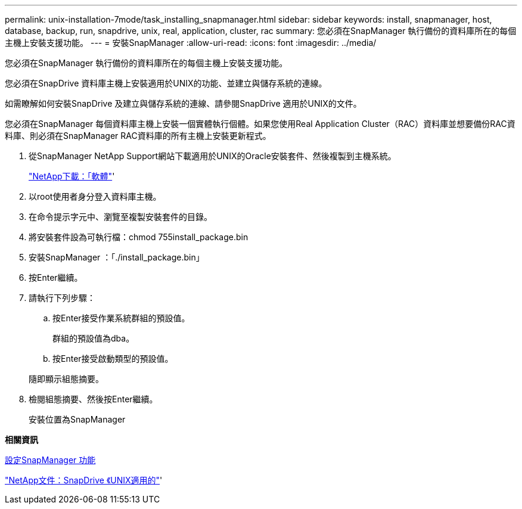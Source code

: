 ---
permalink: unix-installation-7mode/task_installing_snapmanager.html 
sidebar: sidebar 
keywords: install, snapmanager, host, database, backup, run, snapdrive, unix, real, application, cluster, rac 
summary: 您必須在SnapManager 執行備份的資料庫所在的每個主機上安裝支援功能。 
---
= 安裝SnapManager
:allow-uri-read: 
:icons: font
:imagesdir: ../media/


[role="lead"]
您必須在SnapManager 執行備份的資料庫所在的每個主機上安裝支援功能。

您必須在SnapDrive 資料庫主機上安裝適用於UNIX的功能、並建立與儲存系統的連線。

如需瞭解如何安裝SnapDrive 及建立與儲存系統的連線、請參閱SnapDrive 適用於UNIX的文件。

您必須在SnapManager 每個資料庫主機上安裝一個實體執行個體。如果您使用Real Application Cluster（RAC）資料庫並想要備份RAC資料庫、則必須在SnapManager RAC資料庫的所有主機上安裝更新程式。

. 從SnapManager NetApp Support網站下載適用於UNIX的Oracle安裝套件、然後複製到主機系統。
+
http://mysupport.netapp.com/NOW/cgi-bin/software["NetApp下載：「軟體"]'

. 以root使用者身分登入資料庫主機。
. 在命令提示字元中、瀏覽至複製安裝套件的目錄。
. 將安裝套件設為可執行檔：chmod 755install_package.bin
. 安裝SnapManager ：「./install_package.bin」
. 按Enter繼續。
. 請執行下列步驟：
+
.. 按Enter接受作業系統群組的預設值。
+
群組的預設值為dba。

.. 按Enter接受啟動類型的預設值。


+
隨即顯示組態摘要。

. 檢閱組態摘要、然後按Enter繼續。
+
安裝位置為SnapManager



*相關資訊*

xref:task_setting_up_snapmanager.adoc[設定SnapManager 功能]

http://mysupport.netapp.com/documentation/productlibrary/index.html?productID=30050["NetApp文件：SnapDrive 《UNIX適用的"]'
